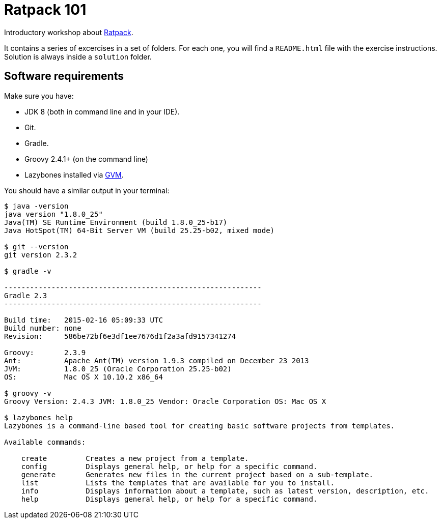 = Ratpack 101

Introductory workshop about http://ratpack.io[Ratpack].

It contains a series of excercises in a set of folders. For each one, you will find a `README.html` file with the exercise instructions. Solution is always inside a `solution` folder.

== Software requirements

Make sure you have:

* JDK 8 (both in command line and in your IDE).
* Git.
* Gradle.
* Groovy 2.4.1+ (on the command line)
* Lazybones installed via http://gvmtool.net/[GVM].

You should have a similar output in your terminal:

----
$ java -version
java version "1.8.0_25"
Java(TM) SE Runtime Environment (build 1.8.0_25-b17)
Java HotSpot(TM) 64-Bit Server VM (build 25.25-b02, mixed mode)

$ git --version
git version 2.3.2

$ gradle -v

------------------------------------------------------------
Gradle 2.3
------------------------------------------------------------

Build time:   2015-02-16 05:09:33 UTC
Build number: none
Revision:     586be72bf6e3df1ee7676d1f2a3afd9157341274

Groovy:       2.3.9
Ant:          Apache Ant(TM) version 1.9.3 compiled on December 23 2013
JVM:          1.8.0_25 (Oracle Corporation 25.25-b02)
OS:           Mac OS X 10.10.2 x86_64

$ groovy -v
Groovy Version: 2.4.3 JVM: 1.8.0_25 Vendor: Oracle Corporation OS: Mac OS X

$ lazybones help
Lazybones is a command-line based tool for creating basic software projects from templates.

Available commands:

    create         Creates a new project from a template.
    config         Displays general help, or help for a specific command.
    generate       Generates new files in the current project based on a sub-template.
    list           Lists the templates that are available for you to install.
    info           Displays information about a template, such as latest version, description, etc.
    help           Displays general help, or help for a specific command.
----